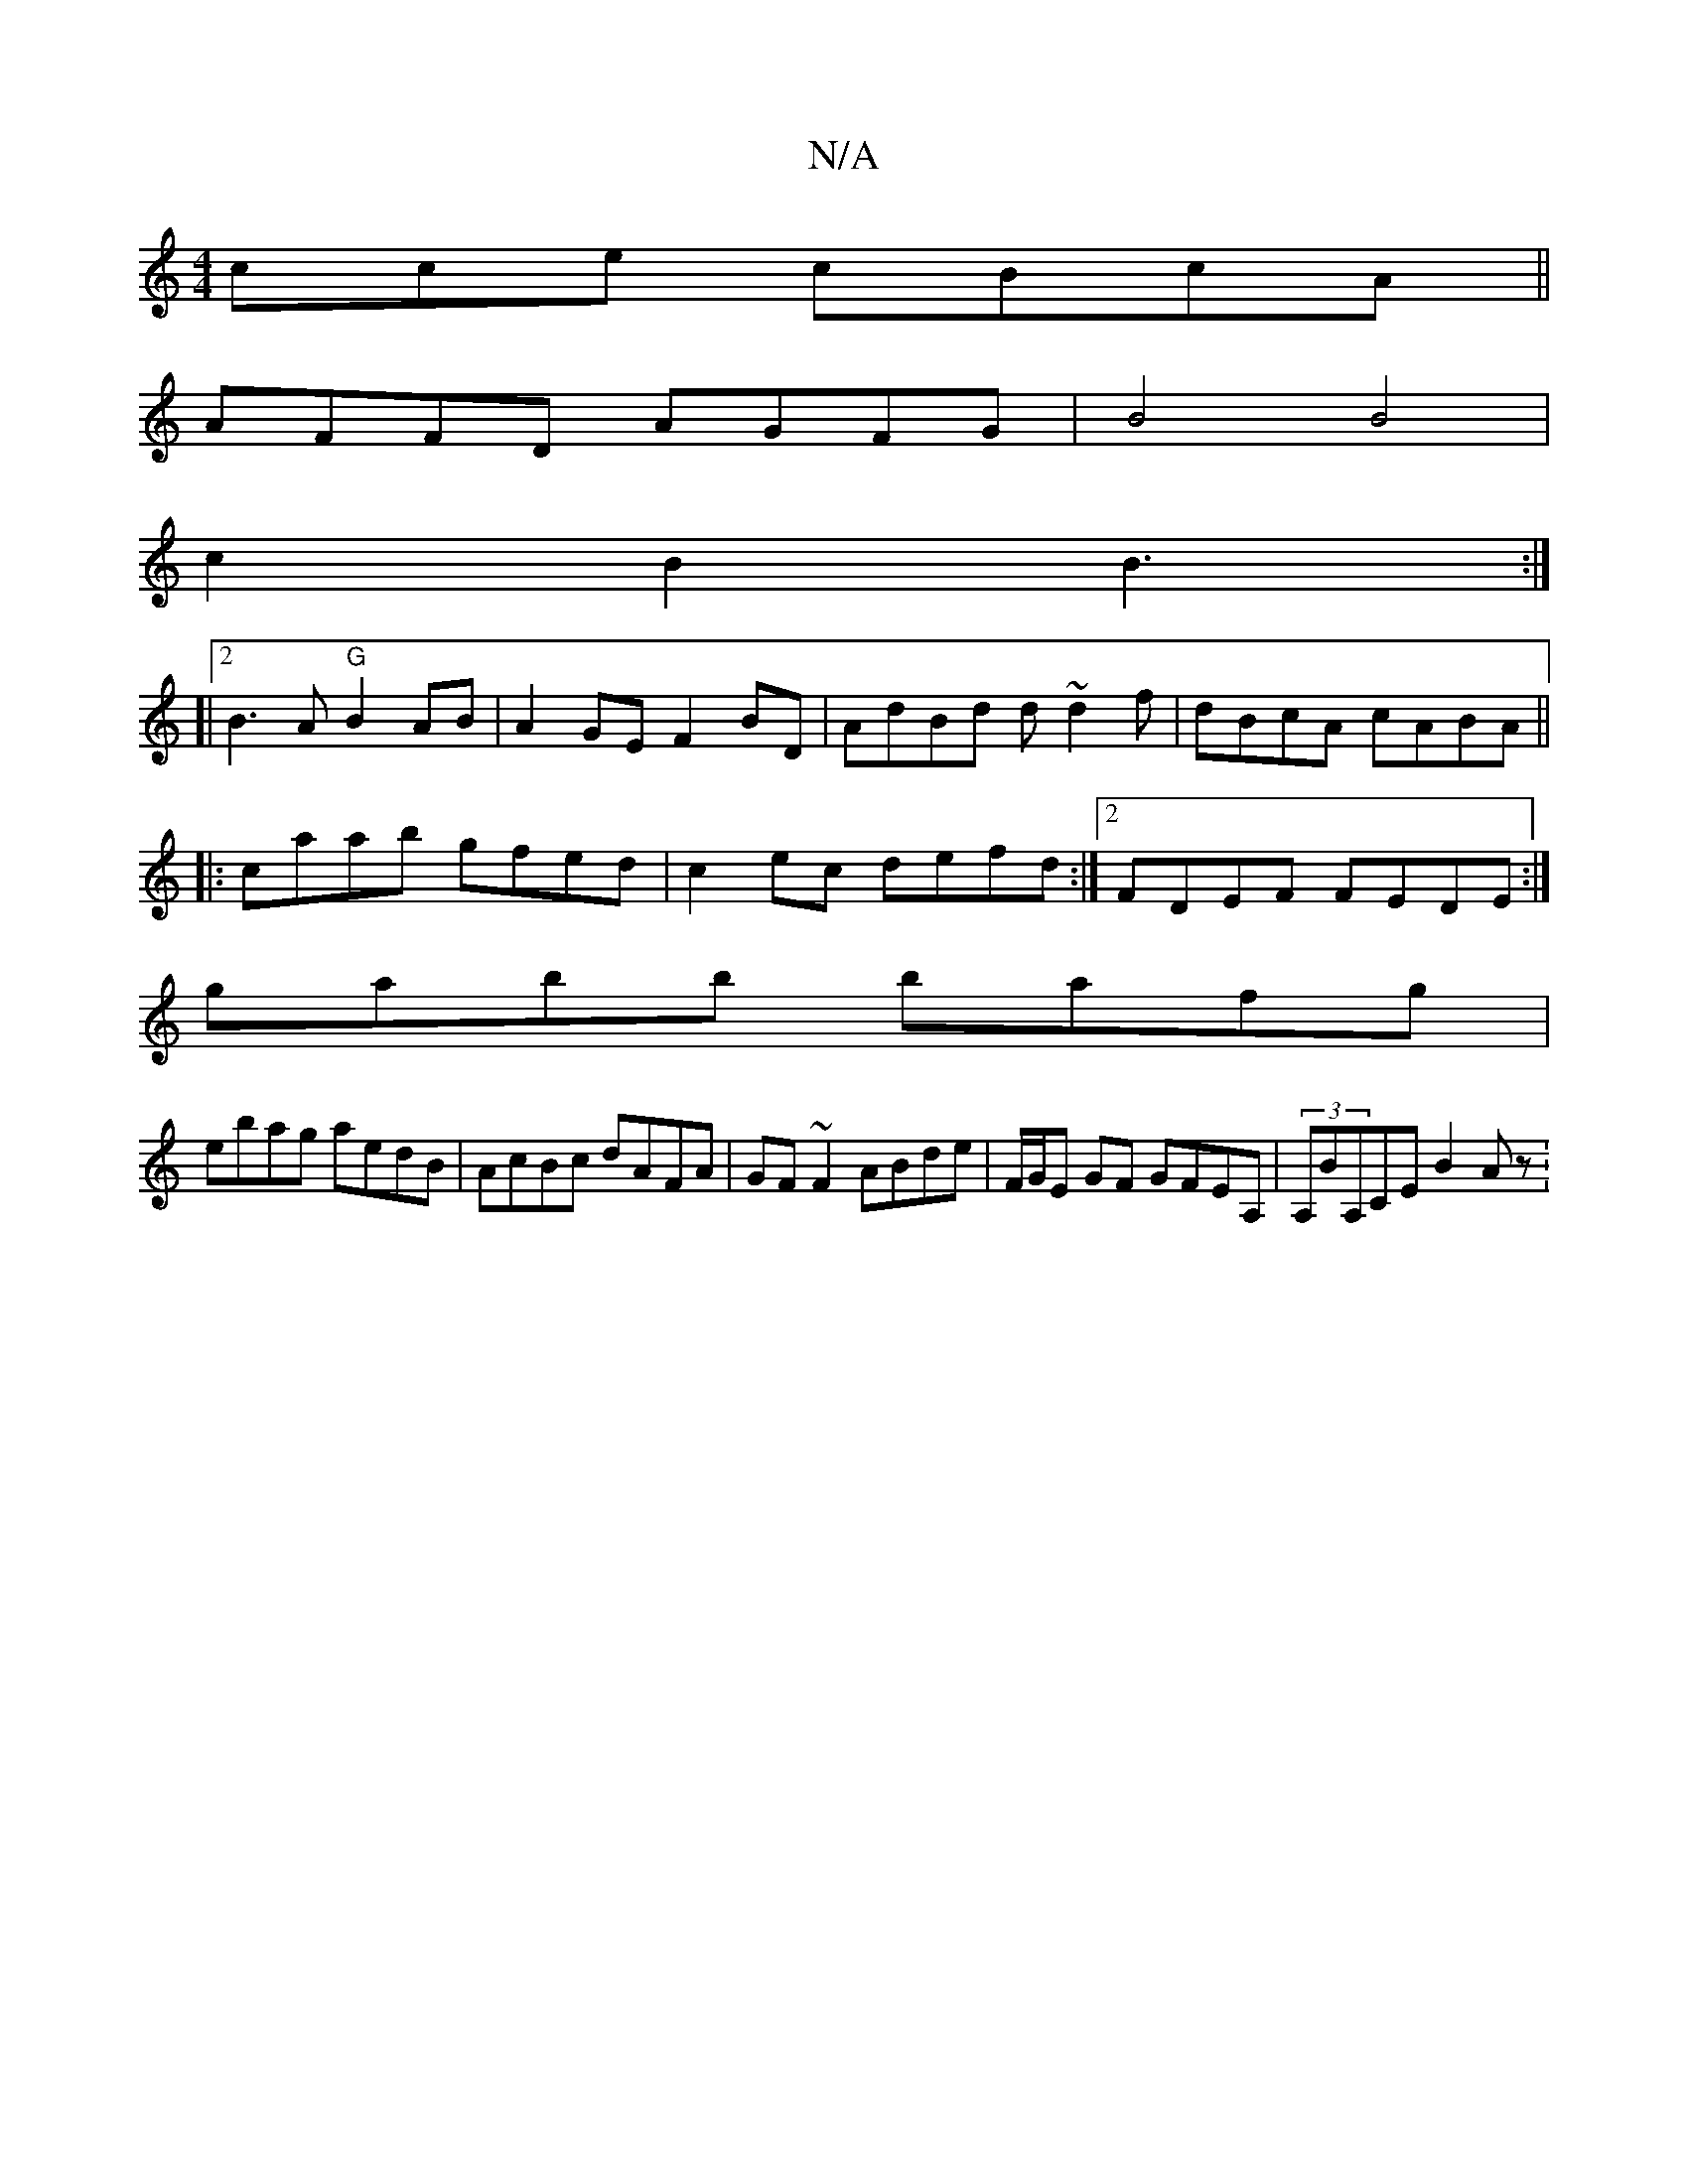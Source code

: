 X:1
T:N/A
M:4/4
R:N/A
K:Cmajor
3cce cBcA||
AFFD AGFG|B4 B4|
c2B2 B3:|
[|2 B3A "G"B2AB|A2 GE F2 BD|AdBd d~d2f|dBcA cABA||
|:caab gfed|c2ec defd:|2 FDEF FEDE:|
gabb bafg|
ebag aedB|AcBc dAFA|GF~F2 ABde|F/G/E GF GFEA,|(3A,BA,CE B2 Az: